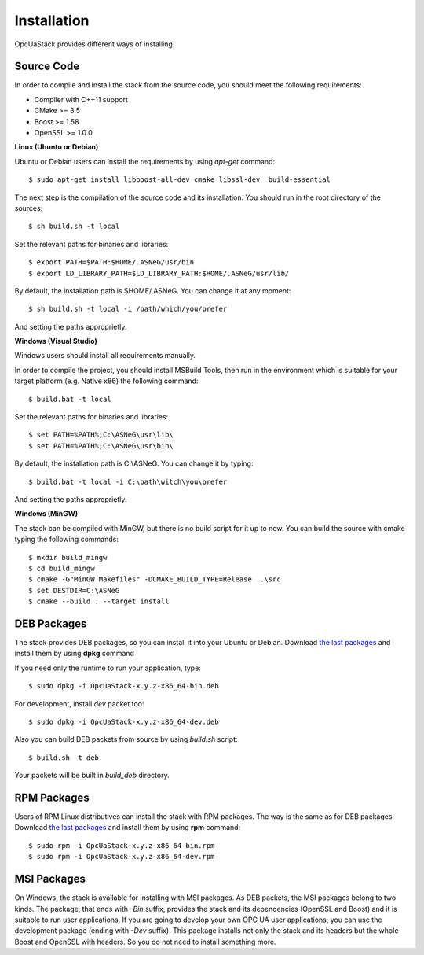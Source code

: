 .. _installation:

Installation
===========================

OpcUaStack provides different ways of installing.

Source Code
~~~~~~~~~~~~~~~~~~~~~~~~~~~~~~

In order to compile and install the stack from the source code, you should meet
the following requirements:

* Compiler with C++11 support
* CMake >= 3.5
* Boost >= 1.58
* OpenSSL >= 1.0.0


**Linux (Ubuntu or Debian)**

Ubuntu or Debian users can install the requirements by using *apt-get* command:

::

  $ sudo apt-get install libboost-all-dev cmake libssl-dev  build-essential


The next step is the compilation of the source code and its installation. You should run in
the root directory of the sources:

::

  $ sh build.sh -t local

Set the relevant paths for binaries and libraries:

::

  $ export PATH=$PATH:$HOME/.ASNeG/usr/bin
  $ export LD_LIBRARY_PATH=$LD_LIBRARY_PATH:$HOME/.ASNeG/usr/lib/

By default, the installation path is $HOME/.ASNeG. You can change it at any moment:

::

  $ sh build.sh -t local -i /path/which/you/prefer

And setting the paths approprietly.

**Windows (Visual Studio)**

Windows users should install all requirements manually.

In order to compile the project, you should install MSBuild Tools, then run in the environment which
is suitable for your target platform (e.g. Native x86) the following command:

::

  $ build.bat -t local

Set the relevant paths for binaries and libraries:

::

  $ set PATH=%PATH%;C:\ASNeG\usr\lib\
  $ set PATH=%PATH%;C:\ASNeG\usr\bin\

By default, the installation path is C:\\ASNeG. You can change it by typing:

::

  $ build.bat -t local -i C:\path\witch\you\prefer

And setting the paths approprietly.

**Windows (MinGW)**

The stack can be compiled with MinGW, but there is no build script for it up to now.
You can build the source with cmake typing the following commands:

::
  
  $ mkdir build_mingw
  $ cd build_mingw
  $ cmake -G"MinGW Makefiles" -DCMAKE_BUILD_TYPE=Release ..\src
  $ set DESTDIR=C:\ASNeG
  $ cmake --build . --target install


DEB Packages
~~~~~~~~~~~~~~~~~~~~~~~~~~~~~~

The stack provides DEB packages, so you can install it into your Ubuntu or Debian.
Download `the last packages`_ and install them by using **dpkg** command

If you need only the runtime to run your application, type:

::

  $ sudo dpkg -i OpcUaStack-x.y.z-x86_64-bin.deb

For development, install *dev* packet too:

::

  $ sudo dpkg -i OpcUaStack-x.y.z-x86_64-dev.deb



Also you can build DEB packets from source by using *build.sh* script:

::

  $ build.sh -t deb

Your packets will be built in *build_deb* directory.


RPM Packages
~~~~~~~~~~~~~~~~~~~~~~~~~~~~~~

Users of RPM Linux distributives can install the stack with RPM packages. The way is the same as for DEB packages.
Download `the last packages`_ and install them by using **rpm** command:

::

  $ sudo rpm -i OpcUaStack-x.y.z-x86_64-bin.rpm
  $ sudo rpm -i OpcUaStack-x.y.z-x86_64-dev.rpm


MSI Packages
~~~~~~~~~~~~~~~~~~~~~~~~~~~~~~

On Windows, the stack is available for installing with MSI packages. As DEB packets, the MSI packages belong to two kinds.
The package, that ends with *-Bin* suffix, provides the stack and its dependencies (OpenSSL and Boost) and it is suitable to run user applications.
If you are going to develop your own OPC UA user applications, you can use the development package (ending with *-Dev* suffix). This package installs not only the stack and its headers
but the whole Boost and OpenSSL with headers. So you do not need to install something more.


.. _the last packages: https://github.com/ASNeG/OpcUaStack/releases/latest

